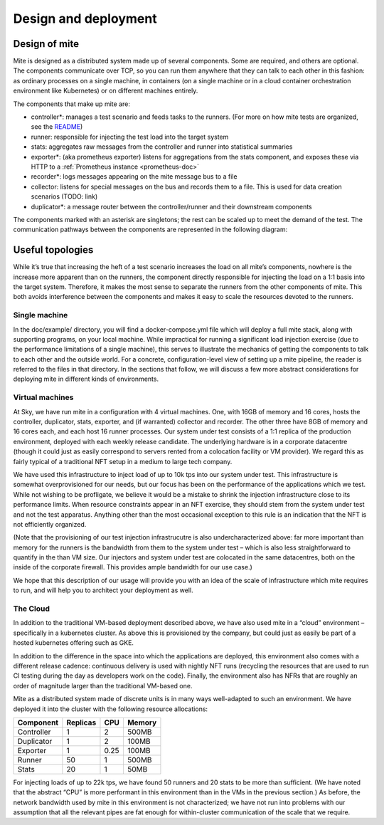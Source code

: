 =====================
Design and deployment
=====================

Design of mite
==============

Mite is designed as a distributed system made up of several components.
Some are required, and others are optional.  The components communicate
over TCP, so you can run them anywhere that they can talk to each other
in this fashion: as ordinary processes on a single machine, in
containers (on a single machine or in a cloud container orchestration
environment like Kubernetes) or on different machines entirely.

The components that make up mite are:

- controller*: manages a test scenario and feeds tasks to the runners.
  (For more on how mite tests are organized, see the `README`_)
- runner: responsible for injecting the test load into the target system
- stats: aggregates raw messages from the controller and runner into
  statistical summaries
- exporter*: (aka prometheus exporter) listens for aggregations from the
  stats component, and exposes these via HTTP to a
  :ref:`Prometheus instance <prometheus-doc>`
- recorder*: logs messages appearing on the mite message bus to a file
- collector: listens for special messages on the bus and records them
  to a file.  This is used for data creation scenarios (TODO: link)
- duplicator*: a message router between the controller/runner and their
  downstream components

.. _README: https://github.com/sky-uk/mite#your-first-scenario

The components marked with an asterisk are singletons; the rest can be
scaled up to meet the demand of the test.  The communication pathways
between the components are represented in the following diagram:

.. graphviz::

   digraph architecture {

   runner -> duplicator;
   controller -> duplicator;
   duplicator -> stats;
   duplicator -> collector;
   duplicator -> recorder;
   stats -> exporter;

   subgraph rc {
     rank="same"
     runner
     controller
     runner -> controller [dir=both, label = "    "];
   }

   }


Useful topologies
=================

While itʼs true that increasing the heft of a test scenario increases
the load on all miteʼs components, nowhere is the increase more apparent
than on the runners, the component directly responsible for injecting
the load on a 1:1 basis into the target system.  Therefore, it makes the
most sense to separate the runners from the other components of mite.
This both avoids interference between the components and makes it easy
to scale the resources devoted to the runners.

Single machine
--------------

In the doc/example/ directory, you will find a docker-compose.yml file
which will deploy a full mite stack, along with supporting programs, on
your local machine.  While impractical for running a significant load
injection exercise (due to the performance limitations of a single
machine), this serves to illustrate the mechanics of getting the
components to talk to each other and the outside world.  For a concrete,
configuration-level view of setting up a mite pipeline, the reader is
referred to the files in that directory.  In the sections that follow,
we will discuss a few more abstract considerations for deploying mite in
different kinds of environments.

.. _vm-deployment:

Virtual machines
----------------

At Sky, we have run mite in a configuration with 4 virtual machines.  One,
with 16GB of memory and 16 cores, hosts the controller, duplicator, stats,
exporter, and (if warranted) collector and recorder.  The other three have
8GB of memory and 16 cores each, and each host 16 runner processes.  Our
system under test consists of a 1:1 replica of the production environment,
deployed with each weekly release candidate.  The underlying hardware is
in a corporate datacentre (though it could just as easily correspond to
servers rented from a colocation facility or VM provider).  We regard
this as fairly typical of a traditional NFT setup in a medium to large
tech company.

We have used this infrastructure to inject load of up to 10k tps into our
system under test.  This infrastructure is somewhat overprovisioned for
our needs, but our focus has been on the performance of the applications
which we test.  While not wishing to be profligate, we believe it would be
a mistake to shrink the injection infrastructure close to its performance
limits.  When resource constraints appear in an NFT exercise, they should
stem from the system under test and not the test apparatus.  Anything
other than the most occasional exception to this rule is an indication
that the NFT is not efficiently organized.

(Note that the provisioning of our test injection infrastrucutre is also
undercharacterized above: far more important than memory for the runners
is the bandwidth from them to the system under test – which is also less
straightforward to quantify in the than VM size.  Our injectors and
system under test are colocated in the same datacentres, both on the
inside of the corporate firewall.  This provides ample bandwidth for our
use case.)

We hope that this description of our usage will provide you with an idea
of the scale of infrastructure which mite requires to run, and will help
you to architect your deployment as well.

The Cloud
---------

In addition to the traditional VM-based deployment described above, we
have also used mite in a “cloud” environment – specifically in a
kubernetes cluster.  As above this is provisioned by the company, but
could just as easily be part of a hosted kubernetes offering such as
GKE.

In addition to the difference in the space into which the applications
are deployed, this environment also comes with a different release
cadence: continuous delivery is used with nightly NFT runs (recycling
the resources that are used to run CI testing during the day as
developers work on the code).  Finally, the environment also has NFRs
that are roughly an order of magnitude larger than the traditional
VM-based one.

Mite as a distributed system made of discrete units is in many ways
well-adapted to such an environment.  We have deployed it into the cluster
with the following resource allocations:


==========    ========  ====    ======
Component     Replicas  CPU     Memory
==========    ========  ====    ======
Controller    1         2       500MB
Duplicator    1         2       100MB
Exporter      1         0.25    100MB
Runner        50        1       500MB
Stats         20        1       50MB
==========    ========  ====    ======

For injecting loads of up to 22k tps, we have found 50 runners and 20
stats to be more than sufficient.  (We have noted that the abstract
“CPU” is more performant in this environment than in the VMs in the
previous section.)  As before, the network bandwidth used by mite in
this environment is not characterized; we have not run into problems
with our assumption that all the relevant pipes are fat enough for
within-cluster communication of the scale that we require.
